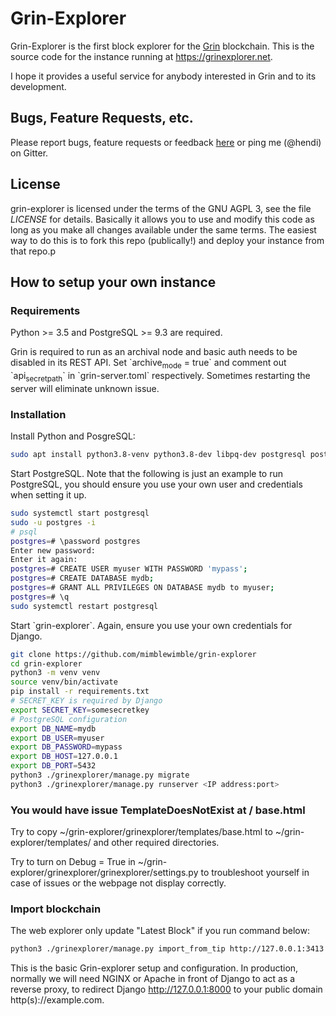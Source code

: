 * Grin-Explorer

Grin-Explorer is the first block explorer for the [[https://grin.mw][Grin]]
blockchain. This is the source code for the instance running at 
[[https://grinexplorer.net]].

I hope it provides a useful service for anybody interested in Grin and to its
development.

** Bugs, Feature Requests, etc.

Please report bugs, feature requests or feedback
[[https://github.com/mimblewimble/grin-explorer/issues/new][here]] or ping
me (@hendi) on Gitter.

** License

grin-explorer is licensed under the terms of the GNU AGPL 3, see the file 
[[LICENSE]] for details. Basically it allows you to use and modify this code as 
long as you make all changes available under the same terms. The easiest way to 
do this is to fork this repo (publically!) and deploy your instance from
that repo.p

** How to setup your own instance

*** Requirements

Python >= 3.5 and PostgreSQL >= 9.3 are required.

Grin is required to run as an archival node and basic auth needs to be disabled
in its REST API. Set `archive_mode = true` and comment out `api_secret_path` in
`grin-server.toml` respectively. Sometimes restarting the server will eliminate unknown issue.

*** Installation

Install Python and PosgreSQL:
#+begin_src sh
sudo apt install python3.8-venv python3.8-dev libpq-dev postgresql postgresql-contrib
#+end_src

Start PostgreSQL. Note that the following is just an example to run PostgreSQL,
you should ensure you use your own user and credentials when setting it up.

#+begin_src sh
sudo systemctl start postgresql
sudo -u postgres -i
# psql
postgres=# \password postgres
Enter new password:
Enter it again:
postgres=# CREATE USER myuser WITH PASSWORD 'mypass';
postgres=# CREATE DATABASE mydb;
postgres=# GRANT ALL PRIVILEGES ON DATABASE mydb to myuser;
postgres=# \q
sudo systemctl restart postgresql
#+end_src

Start `grin-explorer`. Again, ensure you use your own credentials for Django.

#+begin_src sh
git clone https://github.com/mimblewimble/grin-explorer
cd grin-explorer
python3 -m venv venv
source venv/bin/activate
pip install -r requirements.txt
# SECRET_KEY is required by Django
export SECRET_KEY=somesecretkey
# PostgreSQL configuration
export DB_NAME=mydb
export DB_USER=myuser
export DB_PASSWORD=mypass
export DB_HOST=127.0.0.1
export DB_PORT=5432
python3 ./grinexplorer/manage.py migrate
python3 ./grinexplorer/manage.py runserver <IP address:port>
#+end_src

*** You would have issue TemplateDoesNotExist at / base.html 
Try to copy  ~/grin-explorer/grinexplorer/templates/base.html to  ~/grin-explorer/templates/ and other required directories.

Try to turn on Debug = True in ~/grin-explorer/grinexplorer/grinexplorer/settings.py to troubleshoot yourself in case of issues or the webpage not display correctly.

*** Import blockchain
The web explorer only update "Latest Block" if you run command below:
#+begin_src sh
python3 ./grinexplorer/manage.py import_from_tip http://127.0.0.1:3413
#+end_src

This is the basic Grin-explorer setup and configuration. In production, normally we will need NGINX or Apache in front of Django to act as a reverse proxy, to redirect Django http://127.0.0.1:8000 to your public domain http(s)://example.com.
